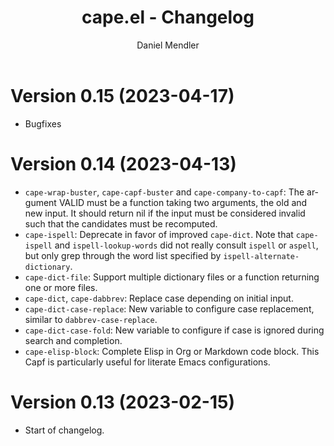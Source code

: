 #+title: cape.el - Changelog
#+author: Daniel Mendler
#+language: en

* Version 0.15 (2023-04-17)

- Bugfixes

* Version 0.14 (2023-04-13)

- =cape-wrap-buster=, =cape-capf-buster= and =cape-company-to-capf=: The argument
  VALID must be a function taking two arguments, the old and new input. It
  should return nil if the input must be considered invalid such that the
  candidates must be recomputed.
- =cape-ispell=: Deprecate in favor of improved =cape-dict=. Note that =cape-ispell=
  and =ispell-lookup-words= did not really consult =ispell= or =aspell=, but only grep
  through the word list specified by =ispell-alternate-dictionary=.
- =cape-dict-file=: Support multiple dictionary files or a function returning one
  or more files.
- =cape-dict=, =cape-dabbrev=: Replace case depending on initial input.
- =cape-dict-case-replace=: New variable to configure case replacement, similar to
  =dabbrev-case-replace=.
- =cape-dict-case-fold=: New variable to configure if case is ignored
  during search and completion.
- =cape-elisp-block=: Complete Elisp in Org or Markdown code block. This Capf is
  particularly useful for literate Emacs configurations.

* Version 0.13 (2023-02-15)

- Start of changelog.
